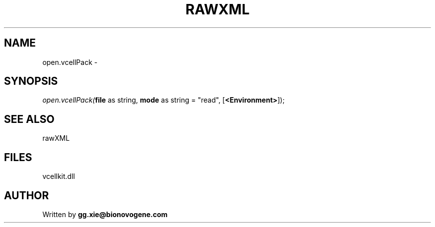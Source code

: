 .\" man page create by R# package system.
.TH RAWXML 4 2000-1月 "open.vcellPack" "open.vcellPack"
.SH NAME
open.vcellPack \- 
.SH SYNOPSIS
\fIopen.vcellPack(\fBfile\fR as string, 
\fBmode\fR as string = "read", 
..., 
[\fB<Environment>\fR]);\fR
.SH SEE ALSO
rawXML
.SH FILES
.PP
vcellkit.dll
.PP
.SH AUTHOR
Written by \fBgg.xie@bionovogene.com\fR

